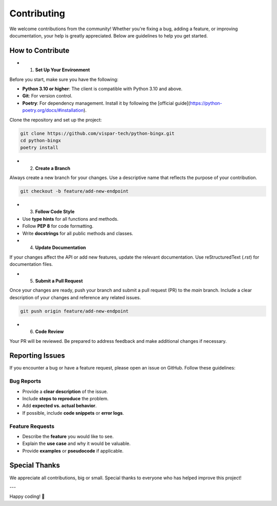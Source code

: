 Contributing
============

We welcome contributions from the community! Whether you're fixing a bug, adding a feature, or improving documentation, your help is greatly appreciated. Below are guidelines to help you get started.

How to Contribute
-----------------

- 1. **Set Up Your Environment**

Before you start, make sure you have the following:

- **Python 3.10 or higher**: The client is compatible with Python 3.10 and above.
- **Git**: For version control.
- **Poetry**: For dependency management. Install it by following the [official guide](https://python-poetry.org/docs/#installation).

Clone the repository and set up the project:

.. code-block:: bash

   git clone https://github.com/vispar-tech/python-bingx.git
   cd python-bingx
   poetry install

- 2. **Create a Branch**

Always create a new branch for your changes. Use a descriptive name that reflects the purpose of your contribution.

.. code-block:: bash

   git checkout -b feature/add-new-endpoint

- 3. **Follow Code Style**

- Use **type hints** for all functions and methods.
- Follow **PEP 8** for code formatting.
- Write **docstrings** for all public methods and classes.


- 4. **Update Documentation**

If your changes affect the API or add new features, update the relevant documentation. Use reStructuredText (`.rst`) for documentation files.

- 5. **Submit a Pull Request**

Once your changes are ready, push your branch and submit a pull request (PR) to the `main` branch. Include a clear description of your changes and reference any related issues.

.. code-block:: bash

   git push origin feature/add-new-endpoint

- 6. **Code Review**

Your PR will be reviewed. Be prepared to address feedback and make additional changes if necessary.

Reporting Issues
----------------

If you encounter a bug or have a feature request, please open an issue on GitHub. Follow these guidelines:

Bug Reports
^^^^^^^^^^^
- Provide a **clear description** of the issue.
- Include **steps to reproduce** the problem.
- Add **expected vs. actual behavior**.
- If possible, include **code snippets** or **error logs**.

Feature Requests
^^^^^^^^^^^^^^^^

- Describe the **feature** you would like to see.
- Explain the **use case** and why it would be valuable.
- Provide **examples** or **pseudocode** if applicable.


Special Thanks
--------------

We appreciate all contributions, big or small. Special thanks to everyone who has helped improve this project!

---

Happy coding! 🚀
